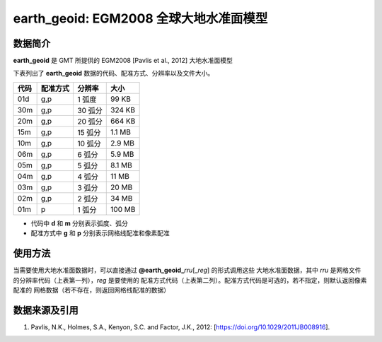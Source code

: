 earth_geoid: EGM2008 全球大地水准面模型
==============================

.. gmtplot::
   :show-code: false
   :width: 75%

   gmt grdimage @earth_geoid_20m -png,pdf earth_geoid

数据简介
--------

**earth_geoid** 是 GMT 所提供的 EGM2008 [Pavlis et al., 2012] 大地水准面模型

下表列出了 **earth_geoid** 数据的代码、配准方式、分辨率以及文件大小。

======= ========= ==================== =======
代码    配准方式  分辨率               大小
======= ========= ==================== =======
01d     g,p       1 弧度               99 KB
30m     g,p       30 弧分              324 KB
20m     g,p       20 弧分              664 KB
15m     g,p       15 弧分              1.1 MB
10m     g,p       10 弧分              2.9 MB
06m     g,p       6 弧分               5.9 MB
05m     g,p       5 弧分               8.1 MB
04m     g,p       4 弧分               11 MB
03m     g,p       3 弧分               20 MB
02m     g,p       2 弧分               34 MB
01m     p         1 弧分               100 MB
======= ========= ==================== =======

- 代码中 **d** 和 **m** 分别表示弧度、弧分
- 配准方式中 **g** 和 **p** 分别表示网格线配准和像素配准

使用方法
--------

当需要使用大地水准面数据时，可以直接通过 **@earth_geoid_**\ *rru*\[_\ *reg*] 的形式调用这些
大地水准面数据，其中 *rru* 是网格文件的分辨率代码（上表第一列），*reg* 是要使用的
配准方式代码（上表第二列）。配准方式代码是可选的，若不指定，则默认返回像素配准的
网格数据（若不存在，则返回网格线配准的数据）

数据来源及引用
--------------

#. Pavlis, N.K., Holmes, S.A., Kenyon, S.C. and Factor, J.K., 2012: [https://doi.org/10.1029/2011JB008916].
